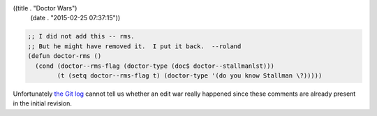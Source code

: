 ((title . "Doctor Wars")
 (date . "2015-02-25 07:37:15"))

.. code:: elisp

    ;; I did not add this -- rms.
    ;; But he might have removed it.  I put it back.  --roland
    (defun doctor-rms ()
      (cond (doctor--rms-flag (doctor-type (doc$ doctor--stallmanlst)))
            (t (setq doctor--rms-flag t) (doctor-type '(do you know Stallman \?)))))

Unfortunately `the Git log`_ cannot tell us whether an edit war really
happened since these comments are already present in the initial
revision.

.. _the Git log: http://git.savannah.gnu.org/cgit/emacs.git/tree/lisp/play/doctor.el?id=7e09ef09a479731d01b1ca46e94ddadd73ac98e3#n1597
